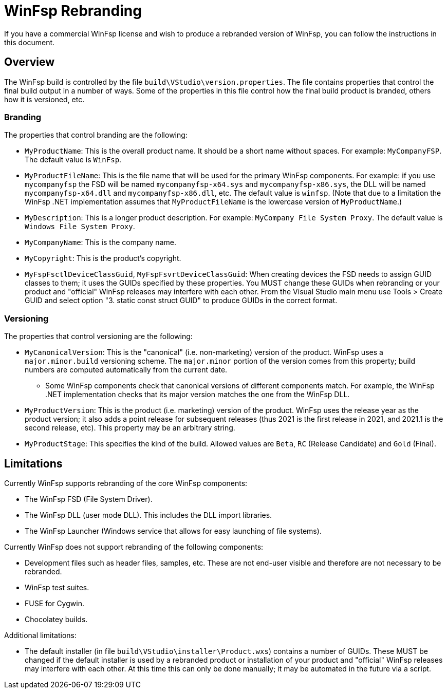 = WinFsp Rebranding

If you have a commercial WinFsp license and wish to produce a rebranded version of WinFsp, you can follow the instructions in this document.

== Overview

The WinFsp build is controlled by the file `build\VStudio\version.properties`. The file contains properties that control the final build output in a number of ways. Some of the properties in this file control how the final build product is branded, others how it is versioned, etc.

=== Branding

The properties that control branding are the following:

* `MyProductName`: This is the overall product name. It should be a short name without spaces. For example: `MyCompanyFSP`. The default value is `WinFsp`.

* `MyProductFileName`: This is the file name that will be used for the primary WinFsp components. For example: if you use `mycompanyfsp` the FSD will be named `mycompanyfsp-x64.sys` and `mycompanyfsp-x86.sys`, the DLL will be named `mycompanyfsp-x64.dll` and `mycompanyfsp-x86.dll`, etc. The default value is `winfsp`. (Note that due to a limitation the WinFsp .NET implementation assumes that `MyProductFileName` is the lowercase version of `MyProductName`.)

* `MyDescription`: This is a longer product description. For example: `MyCompany File System Proxy`. The default value is `Windows File System Proxy`.

* `MyCompanyName`: This is the company name.

* `MyCopyright`: This is the product's copyright.

* `MyFspFsctlDeviceClassGuid`, `MyFspFsvrtDeviceClassGuid`: When creating devices the FSD needs to assign GUID classes to them; it uses the GUIDs specified by these properties. You MUST change these GUIDs when rebranding or your product and "official" WinFsp releases may interfere with each other. From the Visual Studio main menu use Tools > Create GUID and select option "3. static const struct GUID" to produce GUIDs in the correct format.

=== Versioning

The properties that control versioning are the following:

* `MyCanonicalVersion`: This is the "canonical" (i.e. non-marketing) version of the product. WinFsp uses a `major.minor.build` versioning scheme. The `major.minor` portion of the version comes from this property; build numbers are computed automatically from the current date.

** Some WinFsp components check that canonical versions of different components match. For example, the WinFsp .NET implementation checks that its major version matches the one from the WinFsp DLL.

* `MyProductVersion`: This is the product (i.e. marketing) version of the product. WinFsp uses the release year as the product version; it also adds a point release for subsequent releases (thus 2021 is the first release in 2021, and 2021.1 is the second release, etc). This property may be an arbitrary string.

* `MyProductStage`: This specifies the kind of the build. Allowed values are `Beta`, `RC` (Release Candidate) and `Gold` (Final).

== Limitations

Currently WinFsp supports rebranding of the core WinFsp components:

* The WinFsp FSD (File System Driver).

* The WinFsp DLL (user mode DLL). This includes the DLL import libraries.

* The WinFsp Launcher (Windows service that allows for easy launching of file systems).

Currently WinFsp does not support rebranding of the following components:

* Development files such as header files, samples, etc. These are not end-user visible and therefore are not necessary to be rebranded.

* WinFsp test suites.

* FUSE for Cygwin.

* Chocolatey builds.

Additional limitations:

* The default installer (in file `build\VStudio\installer\Product.wxs`) contains a number of GUIDs. These MUST be changed if the default installer is used by a rebranded product or installation of your product and "official" WinFsp releases may interfere with each other. At this time this can only be done manually; it may be automated in the future via a script.
